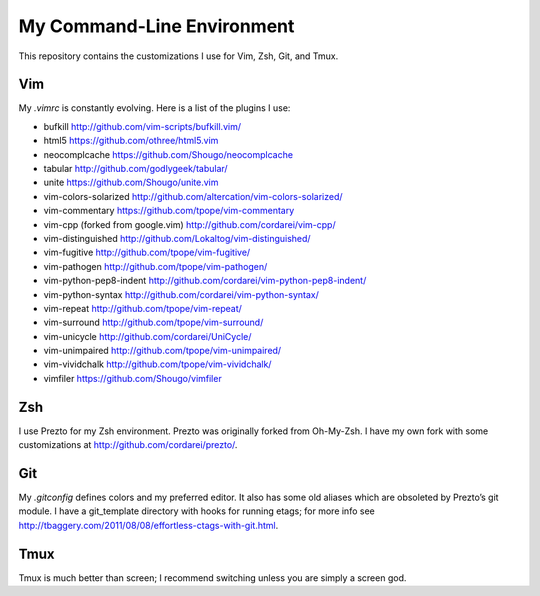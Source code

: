 .. vim: set tw=72 filetype=rst:

====================================
My Command-Line Environment
====================================

This repository contains the customizations I use for Vim, Zsh, Git, and
Tmux.


Vim
===

My `.vimrc` is constantly evolving. Here is a list of the plugins I use:

- bufkill http://github.com/vim-scripts/bufkill.vim/

- html5 https://github.com/othree/html5.vim

- neocomplcache https://github.com/Shougo/neocomplcache

- tabular http://github.com/godlygeek/tabular/

- unite https://github.com/Shougo/unite.vim

- vim-colors-solarized http://github.com/altercation/vim-colors-solarized/

- vim-commentary https://github.com/tpope/vim-commentary

- vim-cpp (forked from google.vim) http://github.com/cordarei/vim-cpp/

- vim-distinguished http://github.com/Lokaltog/vim-distinguished/

- vim-fugitive http://github.com/tpope/vim-fugitive/

- vim-pathogen http://github.com/tpope/vim-pathogen/

- vim-python-pep8-indent http://github.com/cordarei/vim-python-pep8-indent/

- vim-python-syntax http://github.com/cordarei/vim-python-syntax/

- vim-repeat http://github.com/tpope/vim-repeat/

- vim-surround http://github.com/tpope/vim-surround/

- vim-unicycle http://github.com/cordarei/UniCycle/

- vim-unimpaired http://github.com/tpope/vim-unimpaired/

- vim-vividchalk http://github.com/tpope/vim-vividchalk/

- vimfiler https://github.com/Shougo/vimfiler


Zsh
===

I use Prezto for my Zsh environment. Prezto was originally forked from
Oh-My-Zsh. I have my own fork with some customizations at
`<http://github.com/cordarei/prezto/>`_\ .


Git
===

My `.gitconfig` defines colors and my preferred editor. It also has some
old aliases which are obsoleted by Prezto’s git module. I have a
git_template directory with hooks for running etags; for more info see
`<http://tbaggery.com/2011/08/08/effortless-ctags-with-git.html>`_\ .


Tmux
====

Tmux is much better than screen; I recommend switching unless you are
simply a screen god.
